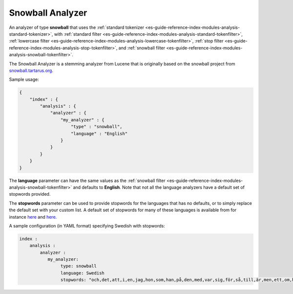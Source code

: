 .. _es-guide-reference-index-modules-analysis-snowball-analyzer:

=================
Snowball Analyzer
=================

An analyzer of type **snowball** that uses the :ref:`standard tokenizer <es-guide-reference-index-modules-analysis-standard-tokenizer>`,  with :ref:`standard filter <es-guide-reference-index-modules-analysis-standard-tokenfilter>`,  :ref:`lowercase filter <es-guide-reference-index-modules-analysis-lowercase-tokenfilter>`,  :ref:`stop filter <es-guide-reference-index-modules-analysis-stop-tokenfilter>`,  and :ref:`snowball filter <es-guide-reference-index-modules-analysis-snowball-tokenfilter>`.  

The Snowball Analyzer is a stemming analyzer from Lucene that is originally based on the snowball project from `snowball.tartarus.org <http://snowball.tartarus.org>`_.  

Sample usage: 


.. code-block:: js

    {
        "index" : {
            "analysis" : {
                "analyzer" : {
                    "my_analyzer" : {
                        "type" : "snowball",
                        "language" : "English"
                    }
                }
            }
        }
    }


The **language** parameter can have the same values as the :ref:`snowball filter <es-guide-reference-index-modules-analysis-snowball-tokenfilter>`  and defaults to **English**. Note that not all the language analyzers have a default set of stopwords provided. 


The **stopwords** parameter can be used to provide stopwords for the languages that has no defaults, or to simply replace the default set with your custom list. A default set of stopwords for many of these languages is available from for instance `here <http://svn.apache.org/repos/asf/lucene/dev/branches/branch_3x/lucene/contrib/analyzers/common/src/resources/org/apache/lucene/analysis>`_  and `here. <http://svn.apache.org/repos/asf/lucene/dev/branches/branch_3x/lucene/contrib/analyzers/common/src/resources/org/apache/lucene/analysis/snowball>`_  

A sample configuration (in YAML format) specifying Swedish with stopwords:


.. code-block:: js

    index :
        analysis :
            analyzer : 
               my_analyzer: 
                    type: snowball
                    language: Swedish
                    stopwords: "och,det,att,i,en,jag,hon,som,han,på,den,med,var,sig,för,så,till,är,men,ett,om,hade,de,av,icke,mig,du,henne,då,sin,nu,har,inte,hans,honom,skulle,hennes,där,min,man,ej,vid,kunde,något,från,ut,när,efter,upp,vi,dem,vara,vad,över,än,dig,kan,sina,här,ha,mot,alla,under,någon,allt,mycket,sedan,ju,denna,själv,detta,åt,utan,varit,hur,ingen,mitt,ni,bli,blev,oss,din,dessa,några,deras,blir,mina,samma,vilken,er,sådan,vår,blivit,dess,inom,mellan,sådant,varför,varje,vilka,ditt,vem,vilket,sitta,sådana,vart,dina,vars,vårt,våra,ert,era,vilkas"




